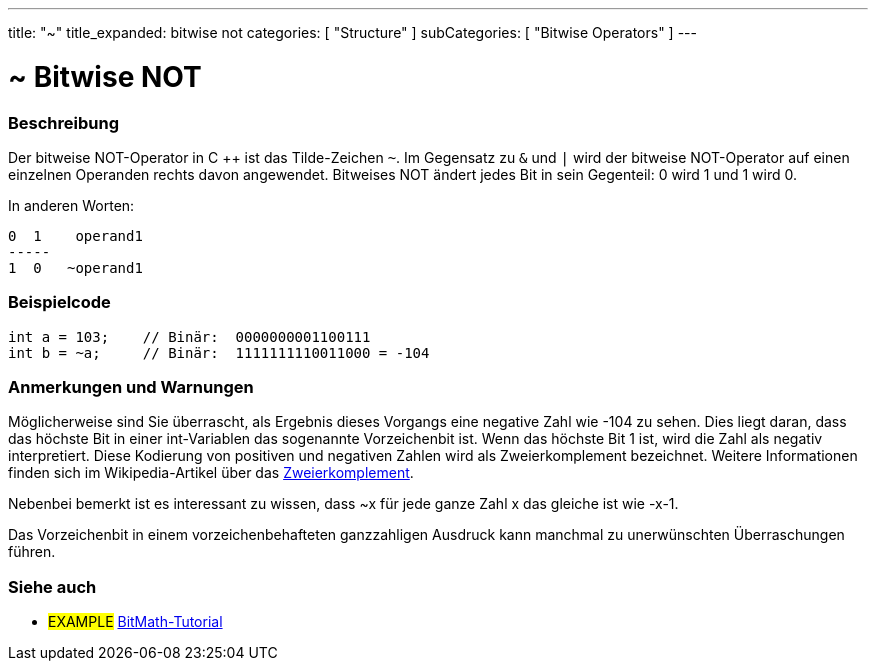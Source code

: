 ---
title: "~"
title_expanded: bitwise not
categories: [ "Structure" ]
subCategories: [ "Bitwise Operators" ]
---





= ~ Bitwise NOT


// OVERVIEW SECTION STARTS
[#overview]
--

[float]
=== Beschreibung
Der bitweise NOT-Operator in C ++ ist das Tilde-Zeichen `~`. Im Gegensatz zu `&` und `|` wird der bitweise NOT-Operator auf einen einzelnen Operanden rechts davon angewendet.
Bitweises NOT ändert jedes Bit in sein Gegenteil: 0 wird 1 und 1 wird 0.
[%hardbreaks]

In anderen Worten:

    0  1    operand1
    -----
    1  0   ~operand1
[%hardbreaks]
--
// OVERVIEW SECTION ENDS



// HOW TO USE SECTION STARTS
[#howtouse]
--

[float]
=== Beispielcode

[source,arduino]
----
int a = 103;    // Binär:  0000000001100111
int b = ~a;     // Binär:  1111111110011000 = -104
----
[%hardbreaks]

[float]
=== Anmerkungen und Warnungen
Möglicherweise sind Sie überrascht, als Ergebnis dieses Vorgangs eine negative Zahl wie -104 zu sehen.
Dies liegt daran, dass das höchste Bit in einer int-Variablen das sogenannte Vorzeichenbit ist.
Wenn das höchste Bit 1 ist, wird die Zahl als negativ interpretiert.
Diese Kodierung von positiven und negativen Zahlen wird als Zweierkomplement bezeichnet.
Weitere Informationen finden sich im Wikipedia-Artikel über das https://de.wikipedia.org/wiki/Zweierkomplement[Zweierkomplement^].

Nebenbei bemerkt ist es interessant zu wissen, dass ~x für jede ganze Zahl x das gleiche ist wie -x-1.

Das Vorzeichenbit in einem vorzeichenbehafteten ganzzahligen Ausdruck kann manchmal zu unerwünschten Überraschungen führen.
[%hardbreaks]

--
// HOW TO USE SECTION ENDS



// SEE ALSO BEGINS
[#see_also]
--

[float]
=== Siehe auch

[role="language"]

[role="example"]
* #EXAMPLE# https://www.arduino.cc/playground/Code/BitMath[BitMath-Tutorial^]

--
//SEE ALSO SECTION ENDS
